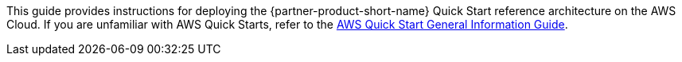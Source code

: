 This guide provides instructions for deploying the {partner-product-short-name} Quick Start reference architecture on the AWS Cloud. If you are unfamiliar with AWS Quick Starts, refer to the https://fwd.aws/rA69w?[AWS Quick Start General Information Guide^].
